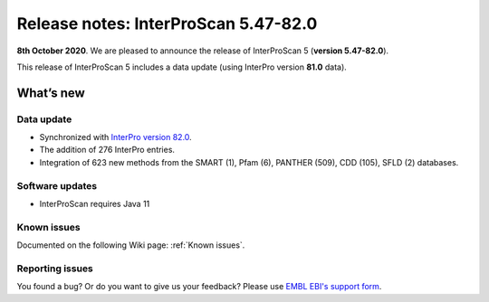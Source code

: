 Release notes: InterProScan 5.47-82.0
=====================================

**8th October 2020**. We are pleased to announce the release of
InterProScan 5 (**version 5.47-82.0**).

This release of InterProScan 5 includes a data update (using InterPro
version **81.0** data).

What’s new
~~~~~~~~~~

Data update
^^^^^^^^^^^

-  Synchronized with `InterPro version 
   82.0 <http://www.ebi.ac.uk/interpro/release_notes>`__.
-  The addition of 276 InterPro entries.
-  Integration of 623 new methods from the SMART (1), Pfam (6), PANTHER (509), CDD (105), SFLD (2) databases.

Software updates
^^^^^^^^^^^^^^^^

- InterProScan requires Java 11

Known issues
^^^^^^^^^^^^

Documented on the following Wiki page: :ref:`Known issues`.


Reporting issues
^^^^^^^^^^^^^^^^

You found a bug? Or do you want to give us your feedback? Please use
`EMBL EBI's support form <http://www.ebi.ac.uk/support/interproscan>`__.
